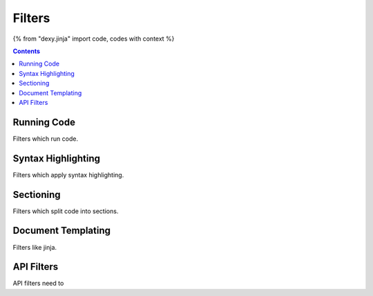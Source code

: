 Filters
=======

{% from "dexy.jinja" import code, codes with context %}

.. contents:: Contents
    :local:

Running Code
------------

Filters which run code.

Syntax Highlighting
-------------------

Filters which apply syntax highlighting.

Sectioning
----------

Filters which split code into sections.

Document Templating
-------------------

Filters like jinja.

API Filters
-----------

API filters need to 
